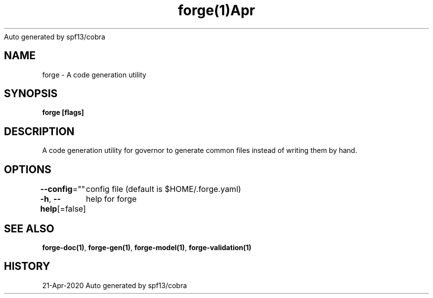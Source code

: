 .nh
.TH forge(1)Apr 2020
Auto generated by spf13/cobra

.SH NAME
.PP
forge \- A code generation utility


.SH SYNOPSIS
.PP
\fBforge [flags]\fP


.SH DESCRIPTION
.PP
A code generation utility for governor to generate common files instead
of writing them by hand.


.SH OPTIONS
.PP
\fB\-\-config\fP=""
	config file (default is $HOME/.forge.yaml)

.PP
\fB\-h\fP, \fB\-\-help\fP[=false]
	help for forge


.SH SEE ALSO
.PP
\fBforge\-doc(1)\fP, \fBforge\-gen(1)\fP, \fBforge\-model(1)\fP, \fBforge\-validation(1)\fP


.SH HISTORY
.PP
21\-Apr\-2020 Auto generated by spf13/cobra
